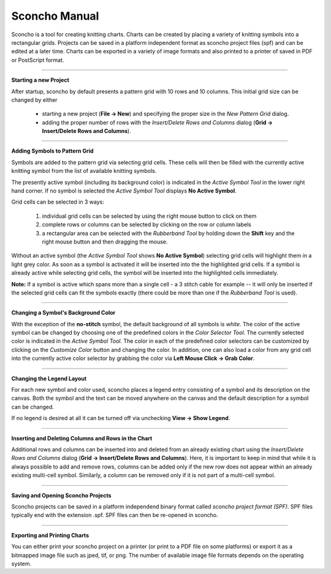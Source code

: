 ===============
Sconcho Manual
===============

Sconcho is a tool for creating knitting charts. Charts can be created by placing
a variety of knitting symbols into a rectangular grids. Projects can be saved in
a platform independent format as sconcho project files (spf) and can be edited
at a later time. Charts can be exported in a variety of image formats and also
printed to a printer of saved in PDF or PostScript format.


------

**Starting a new Project**

After startup, sconcho by default presents a pattern grid with 10 rows and
10 columns. This initial grid size can be changed by either

  * starting a new project (**File -> New**) and specifying the proper size in the *New Pattern Grid* dialog.

  * adding the proper number of rows with the *Insert/Delete Rows and Columns* dialog (**Grid -> Insert/Delete Rows and Columns**).


------

**Adding Symbols to Pattern Grid**

Symbols are added to the pattern grid via selecting grid cells. These
cells will then be filled with the currently active knitting symbol from
the list of available knitting symbols. 

The presently active symbol (including its background color) is indicated 
in the *Active Symbol Tool* in the lower right hand corner. If no symbol is 
selected the *Active Symbol Tool* displays **No Active Symbol**.

Grid cells can be selected in 3 ways:

  1) individual grid cells can be selected by using the right mouse button to click on them
  2) complete rows or columns can be selected by clicking on the row or column labels
  3) a rectangular area can be selected with the *Rubberband Tool* by holding down the **Shift** key and the right mouse button and then dragging the mouse.

Without an active symbol (the *Active Symbol Tool*
shows **No Active Symbol**) selecting grid cells will highlight
them in a light grey color. As soon as a symbol is activated it
will be inserted into the the highlighted grid cells. If a 
symbol is already active while selecting grid cells, the symbol will be 
inserted into the highlighted cells immediately. 

**Note:** If a symbol is active which spans more than a single
cell - a 3 stitch cable for example -- it will only
be inserted if the selected grid cells can fit the symbols 
exactly (there could be more than one if the *Rubberband Tool* is
used).


-----

**Changing a Symbol's Background Color**

With the exception of the **no-stitch** symbol, the default background of
all symbols is *white*. The color of the active symbol can be changed
by choosing one of the predefined colors in the *Color Selector Tool*.
The currently selected color is indicated in the *Active Symbol Tool*.
The color in each of the predefined color selectors can be customized by 
clicking on the *Customize Color* button and changing the color.
In addition, one can also load a color from any grid cell into the 
currently active color selector by grabbing the color via 
**Left Mouse Click -> Grab Color**.


-----

**Changing the Legend Layout**

For each new symbol and color used, sconcho places a legend entry
consisting of a symbol and its description on the canvas. Both the symbol 
and the text can be moved anywhere on the canvas and the default description 
for a symbol can be changed.

If no legend is desired at all it can be turned off via unchecking
**View -> Show Legend**.  


-----

**Inserting and Deleting Columns and Rows in the Chart**

Additional rows and columns can be inserted into and deleted from an 
already existing chart using the *Insert/Delete Rows and Columns* dialog 
(**Grid -> Insert/Delete Rows and Columns**). Here, it is important to keep 
in mind that while it is always possible to add and remove rows, columns can 
be added only if the new row does not appear within an already existing 
multi-cell symbol. Similarly, a column can be removed only if it is not 
part of a multi-cell symbol.


----

**Saving and Opening Sconcho Projects**

Sconcho projects can be saved in a platform independend binary 
format called *sconcho project format (SPF)*. SPF files typically end
with the extension .spf. SPF files can then be re-opened in sconcho.


----

**Exporting and Printing Charts**

You can either print your sconcho project on a printer (or print
to a PDF file on some platforms) or export it as a bitmapped image
file such as jped, tif, or png. The number of available image 
file formats depends on the operating system.
